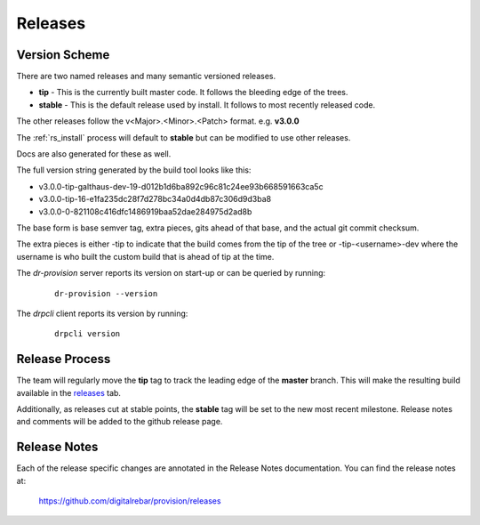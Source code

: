 .. Copyright (c) 2017 RackN Inc.
.. Licensed under the Apache License, Version 2.0 (the "License");
.. Digital Rebar Provision documentation under Digital Rebar master license
.. index::
  pair: Digital Rebar Provision; Release Process

.. _rs_release_process:


Releases
~~~~~~~~


Version Scheme
--------------

There are two named releases and many semantic versioned releases.

* **tip** - This is the currently built master code.  It follows the bleeding edge of the trees.
* **stable** - This is the default release used by install.  It follows to most recently released code.

The other releases follow the v<Major>.<Minor>.<Patch> format.  e.g. **v3.0.0**

The :ref:`rs_install` process will default to **stable** but can be modified to use other releases.

Docs are also generated for these as well.

The full version string generated by the build tool looks like this:

* v3.0.0-tip-galthaus-dev-19-d012b1d6ba892c96c81c24ee93b668591663ca5c
* v3.0.0-tip-16-e1fa235dc28f7d278bc34a0d4db87c306d9d3ba8
* v3.0.0-0-821108c416dfc1486919baa52dae284975d2ad8b

The base form is base semver tag, extra pieces, gits ahead of that base, and the actual git commit checksum.

The extra pieces is either -tip to indicate that the build comes from the tip of the tree or
-tip-<username>-dev where the username is who built the custom build that is ahead of tip at the time.

The *dr-provision* server reports its version on start-up or can be queried by running:

  ::

    dr-provision --version

The *drpcli* client reports its version by running:

  ::

    drpcli version


Release Process
---------------

The team will regularly move the **tip** tag to track the leading edge of the **master** branch.  This will make
the resulting build available in the `releases <https://github.com/digitalrebar/provision/releases>`_ tab.

Additionally, as releases cut at stable points, the **stable** tag will be set to the new most recent milestone.
Release notes and comments will be added to the github release page.

Release Notes
-------------

Each of the release specific changes are annotated in the Release Notes documentation.  You can find the release notes
at:

   https://github.com/digitalrebar/provision/releases 
